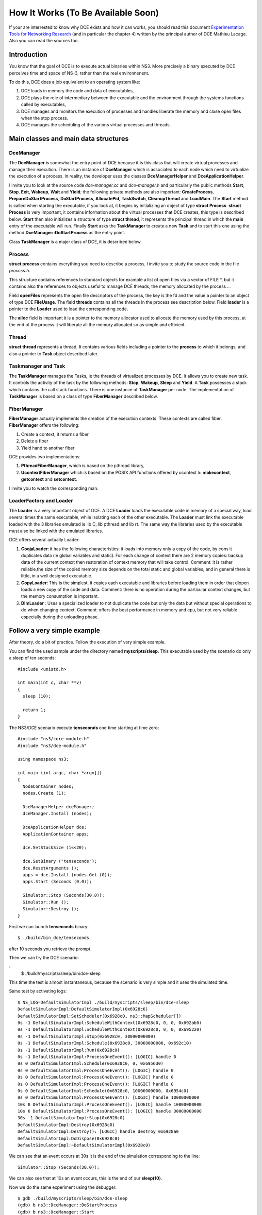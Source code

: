 
.. _how-it-works:

How It Works (To Be Available Soon)
***********************************

If your are interrested to know why DCE exists and how it can works, you should read this document `Experimentation Tools for Networking Research <http://cutebugs.net/files/thesis.pdf>`_ (and in particular the chapter 4) written by the principal author of DCE Mathieu Lacage. Also you can read the sources too.


Introduction
============

You know that the goal of DCE is to execute actual binaries within NS3.
More precisely a binary executed by DCE perceives time and space of NS-3, rather than the real environnenent.

To do this, DCE does a job equivalent to an operating system like:

1. DCE loads in memory the code and data of executables,
2. DCE plays the role of intermediary between the executable and the environment through the systems functions called by executables,
3. DCE manages and monitors the execution of processes and handles liberate the memory and close open files when the stop process.
4. DCE manages the scheduling of the varions virtual processes and threads.

Main classes and main data structures
=====================================

DceManager
----------

The **DceManager** is somewhat the entry point of DCE because it is this class that will create virtual processes and manage their execution.
There is an instance of **DceManager** which is associated to each node which need to virtualize the execution of a process.
In reality, the developer uses the classes **DceManagerHelper** and **DceApplicationHelper**. 

I invite you to look at the source code *dce-manager.cc* and *dce-manager.h* and particularly the public methods **Start**, **Stop**, **Exit**, **Wakeup**, **Wait** and **Yield**;
the following private methods are also important: **CreateProcess**, **PrepareDoStartProcess**, **DoStartProcess**, **AllocatePid**, **TaskSwitch**, **CleanupThread** and **LoadMain**.
The **Start** method is called when starting the executable, if you look at, it begins by initializing an object of type **struct Process**.
**struct Process** is very important, it contains information about the virtual processes that DCE creates, this type is described below.
**Start** then also initializes a structure of type **struct thread**, it represents the principal thread in which the **main** entry of the executable will run.
Finally **Start** asks the **TaskManager** to create a new **Task** and to start this one using the method **DceManager::DoStartProcess** as the entry point.

Class **TaskManager** is a major class of DCE, it is described below.

Process
-------

**struct process** contains everything you need to describe a process, I invite you to study the source code in the file *process.h*.

This structure contains references to standard objects for example a list of open files via a vector of FILE \*, but it contains
also the references to objects useful to manage DCE threads, the memory allocated by the process ...

Field **openFiles** represents the open file descriptors of the process, the key is the fd and the value a pointer to an object of type DCE **FileUsage**.
The field **threads** contains all the threads in the process see description below.
Field **loader** is a pointer to the **Loader** used to load the corresponding code.

The **alloc** field is important it is a pointer to the memory allocator used to allocate the memory used by this process, 
at the end of the process it will liberate all the memory allocated so as simple and efficient.

Thread
------

**struct thread** represents a thread, It contains various fields including a pointer to the **process** to which it belongs, and also a pointer to **Task** object described later.

Taskmanager and Task
---------------------

The **TaskManager** manages the Tasks, ie the threads of virtualized processes by DCE.
It allows you to create new task. 
It controls the activity of the task by the following methods: **Stop**, **Wakeup**, **Sleep** and **Yield**.
A **Task** possesses a stack which contains the call stack functions.
There is one instance of **TaskManager** per node.
The implementation of **TaskManager** is based on a class of type **FiberManager** described below.

FiberManager
------------

**FiberManager** actually implements the creation of the execution contexts.
These contexts are called fiber.
**FiberManager** offers the following:

1. Create a context, it returns a fiber
2. Delete a fiber
3. Yield hand to another fiber

DCE provides two implementations:

1. **PthreadFiberManager**, which is based on the pthread library,
2. **UcontextFiberManager** which is based on the POSIX API functions offered by ucontext.h: **makecontext**, **getcontext** and **setcontext**.

I invite you to watch the corresponding man.

LoaderFactory and Loader
------------------------

The **Loader** is a very important object of DCE. A DCE **Loader** loads the executable code in memory of a special way,
load several times the same executable, while isolating each of the other executable.
The **Loader** must link the executable loaded with the 3 libraries emulated ie lib C, lib pthread and lib rt.
The same way the libraries used by the executable must also be linked with the emulated libraries.


DCE offers several actually Loader:

1. **CoojaLoader**: it has the following characteristics: it loads into memory only a copy of the code, by cons it duplicates data (ie global variables and static). For each change of context there are 2 memory copies: backup data of the current context then restoration of context memory that will take control. Comment: it is rather reliable,the size of the copied memory size depends on the total static and global variables, and in general there is little, in a well designed executable. 
2. **CopyLoader**: This is the simplest, it copies each executable and libraries before loading them in order that dlopen loads a new copy of the code and data. Comment: there is no operation during the particular context changes, but the memory consumption is important.
3. **DlmLoader** : Uses a specialized loader to not duplicate the code but only the data but without special operations to do when changing context. Comment: offers the best performance in memory and cpu, but not very reliable especially during the unloading phase.


Follow a very simple example
============================

After theory, do a bit of practice. 
Follow the execution of very simple example.

You can find the used sample under the directory named **myscripts/sleep**.
This executable used by the scenario do only a sleep of ten seconds:

::

  #include <unistd.h>

  int main(int c, char **v)
  {
    sleep (10);

    return 1;
  }

The NS3/DCE scenario execute **tenseconds** one time starting at time zero:

:: 

  #include "ns3/core-module.h"
  #include "ns3/dce-module.h"
  
  using namespace ns3;
  
  int main (int argc, char *argv[])
  {  
    NodeContainer nodes;
    nodes.Create (1);
  
    DceManagerHelper dceManager;
    dceManager.Install (nodes);
  
    DceApplicationHelper dce;
    ApplicationContainer apps;
  
    dce.SetStackSize (1<<20);
  
    dce.SetBinary ("tenseconds");
    dce.ResetArguments ();
    apps = dce.Install (nodes.Get (0));
    apps.Start (Seconds (0.0));
  
    Simulator::Stop (Seconds(30.0));
    Simulator::Run ();
    Simulator::Destroy ();
  }  

First we can launch **tenseconds** binary:

::

  $ ./build/bin_dce/tenseconds

after 10 seconds you retrieve the prompt.

Then we can try the DCE scenario:

::
  $ ./build/myscripts/sleep/bin/dce-sleep

This time the test is almost instantaneous, because the scenario is very simple and it uses the simulated time. 

Same test by activating logs:

::

  $ NS_LOG=DefaultSimulatorImpl ./build/myscripts/sleep/bin/dce-sleep 
  DefaultSimulatorImpl:DefaultSimulatorImpl(0x6928c0)
  DefaultSimulatorImpl:SetScheduler(0x6928c0, ns3::MapScheduler[])
  0s -1 DefaultSimulatorImpl:ScheduleWithContext(0x6928c0, 0, 0, 0x692ab0)
  0s -1 DefaultSimulatorImpl:ScheduleWithContext(0x6928c0, 0, 0, 0x695220)
  0s -1 DefaultSimulatorImpl:Stop(0x6928c0, 30000000000)
  0s -1 DefaultSimulatorImpl:Schedule(0x6928c0, 30000000000, 0x692c10)
  0s -1 DefaultSimulatorImpl:Run(0x6928c0)
  0s -1 DefaultSimulatorImpl:ProcessOneEvent(): [LOGIC] handle 0
  0s 0 DefaultSimulatorImpl:Schedule(0x6928c0, 0, 0x695630)
  0s 0 DefaultSimulatorImpl:ProcessOneEvent(): [LOGIC] handle 0
  0s 0 DefaultSimulatorImpl:ProcessOneEvent(): [LOGIC] handle 0
  0s 0 DefaultSimulatorImpl:ProcessOneEvent(): [LOGIC] handle 0
  0s 0 DefaultSimulatorImpl:Schedule(0x6928c0, 10000000000, 0x6954c0)
  0s 0 DefaultSimulatorImpl:ProcessOneEvent(): [LOGIC] handle 10000000000
  10s 0 DefaultSimulatorImpl:ProcessOneEvent(): [LOGIC] handle 10000000000
  10s 0 DefaultSimulatorImpl:ProcessOneEvent(): [LOGIC] handle 30000000000
  30s -1 DefaultSimulatorImpl:Stop(0x6928c0)
  DefaultSimulatorImpl:Destroy(0x6928c0)
  DefaultSimulatorImpl:Destroy(): [LOGIC] handle destroy 0x6928a0
  DefaultSimulatorImpl:DoDispose(0x6928c0)
  DefaultSimulatorImpl:~DefaultSimulatorImpl(0x6928c0)

We can see that an event occurs at 30s it is the end of the simulation corresponding to the line:

::

   Simulator::Stop (Seconds(30.0));

We can also see that at 10s an event occurs, this is the end of our **sleep(10)**.

Now we do the same experiment using the debugger:

:: 
  
  $ gdb ./build/myscripts/sleep/bin/dce-sleep
  (gdb) b ns3::DceManager::DoStartProcess
  (gdb) b ns3::DceManager::Start
  (gdb) run
  Breakpoint 4, ns3::DceManager::Start (this=0x630c50, name=..., ....  at ../model/dce-manager.cc:403
  403	  NS_LOG_FUNCTION (this << name << stackSize << args.size () << envs.size ());
  (gdb) bt
  #0  ns3::DceManager::Start (this=0x630c50, name=.....) at ../model/dce-manager.cc:403
  #1  0x00007ffff7cb5e19 in ns3::DceApplication::StartApplication (this=0x633520) at ../model/dce-application.cc:79
  #2  0x00007ffff71dea6e in ns3::EventMemberImpl0::Notify (this=0x633650) at ./ns3/make-event.h:94
  #3  0x00007ffff76148af in ns3::EventImpl::Invoke (this=0x633650) at ../src/core/model/event-impl.cc:45
  #4  0x00007ffff76194c3 in ns3::DefaultSimulatorImpl::ProcessOneEvent (this=0x6308e0) at ../src/core/model/default-simulator-impl.cc:140
  #5  0x00007ffff761986a in ns3::DefaultSimulatorImpl::Run (this=0x6308e0) at ../src/core/model/default-simulator-impl.cc:193
  #6  0x00007ffff76155dd in ns3::Simulator::Run () at ../src/core/model/simulator.cc:160
  #7  0x00000000004075af in main (argc=1, argv=0x7fffffffdaa8) at ../myscripts/sleep/dce-sleep.cc:25
    (gdb) info thread
    Id   Target Id         Frame 
  * 1    Thread 0x7ffff6600740 (LWP 7977) "dce-sleep" ns3::DceManager::Start (this=0x630c50, .... ) at ../model/dce-manager.cc:403

You can notice that:

1. We have two breakpoints.
2. After run the first stop is in **ns3::DceManager:Start**.
3. At this time there is only one thread.
4. We are currently processing an event, this event was scheduled by the call **apps.Start (Seconds (0.0));** of our scenario.

Now we continue our execution:

::

  (gdb) continue
  Continuing.
  [New Thread 0x7ffff65fc700 (LWP 8159)]
  [Switching to Thread 0x7ffff65fc700 (LWP 8159)]

  Breakpoint 3, ns3::DceManager::DoStartProcess (context=0x633d50) at ../model/dce-manager.cc:274
  274	  Thread *current = (Thread *)context;
  (gdb) info thread
    Id   Target Id         Frame 
  * 2    Thread 0x7ffff65fc700 (LWP 8159) "dce-sleep" ns3::DceManager::DoStartProcess (context=0x633d50) at ../model/dce-manager.cc:274
    1    Thread 0x7ffff6600740 (LWP 7977) "dce-sleep" pthread_cond_wait@@GLIBC_2.3.2 () at ../nptl/sysdeps/unix/sysv/linux/x86_64/pthread_cond_wait.S:162
  (gdb) bt
  #0  ns3::DceManager::DoStartProcess (context=0x633d50) at ../model/dce-manager.cc:274
  #1  0x00007ffff7d21b90 in ns3::TaskManager::Trampoline (context=0x633bd0) at ../model/task-manager.cc:267
  #2  0x00007ffff7d1da87 in ns3::PthreadFiberManager::Run (arg=0x634040) at ../model/pthread-fiber-manager.cc:402
  #3  0x00000034be206ccb in start_thread (arg=0x7ffff65fc700) at pthread_create.c:301
  #4  0x00000034bd6e0c2d in clone () at ../sysdeps/unix/sysv/linux/x86_64/clone.S:115

You can notice that:

1. Now there is a second thread
2. Gdb break execution in **ns3::DceManager::DoStartProcess** in the context of the second thread

This second thread is the thread corresponding to the main thread of our hosted executable **tenseconds**, 
if you look at **ns3::DceManager::DoStartProcess** you can notice that we are on the point of calling the main of **tenseconds**:

::

  void
  DceManager::DoStartProcess (void *context)
  {
    Thread *current = (Thread *)context;
    int (*main)(int, char **) = PrepareDoStartProcess (current);
    int retval = 127;
  
    if (main)
      {
        StartProcessDebugHook ();
        retval = main (current->process->originalArgc, current->process->originalArgv);
      }
    dce_exit (retval);
  }

You can also see that the pointer to the **main** is the result of the method **ns3::DceManager::PrepareDoStartProcess**.
Now we can put a breakpoint before the sleep of **tenseconds** and follow the code of sleep:

::

  (gdb) break tenseconds.c:5
  (gdb) continue
  Breakpoint 1, main (c=1, v=0x630b30) at ../myscripts/sleep/tenseconds.c:5
  5	  sleep (10);
  (gdb) list
  (gdb) step
  sleep () at ../model/libc-ns3.h:193
  193	DCE (sleep)
  (gdb) step
  dce_sleep (seconds=10) at ../model/dce.cc:226
  226	  Thread *current = Current ();
  (gdb) list
  224	unsigned int dce_sleep (unsigned int seconds)
  225	{
  226	  Thread *current = Current ();
  227	  NS_LOG_FUNCTION (current << UtilsGetNodeId ());
  228	  NS_ASSERT (current != 0);
  229	  current->process->manager->Wait (Seconds (seconds));
  230	  return 0;
  231	}
  (gdb)  bt
  #0  dce_sleep (seconds=10) at ../model/dce.cc:226
  #1  0x00007ffff62cdcb9 in sleep () at ../model/libc-ns3.h:193
  #2  0x00007ffff5c36725 in main (c=1, v=0x630b30) at ../myscripts/sleep/tenseconds.c:5
  #3  0x00007ffff7c9b0bb in ns3::DceManager::DoStartProcess (context=0x633d50) at ../model/dce-manager.cc:281
  #4  0x00007ffff7d21b90 in ns3::TaskManager::Trampoline (context=0x633bd0) at ../model/task-manager.cc:267
  #5  0x00007ffff7d1da87 in ns3::PthreadFiberManager::Run (arg=0x634040) at ../model/pthread-fiber-manager.cc:402
  #6  0x00000034be206ccb in start_thread (arg=0x7ffff65fc700) at pthread_create.c:301
  #7  0x00000034bd6e0c2d in clone () at ../sysdeps/unix/sysv/linux/x86_64/clone.S:115
  (gdb) info thread
    Id   Target Id         Frame 
  * 2    Thread 0x7ffff65fc700 (LWP 15233) "dce-sleep" dce_sleep (seconds=10) at ../model/dce.cc:226
    1    Thread 0x7ffff6600740 (LWP 15230) "dce-sleep" pthread_cond_wait@@GLIBC_2.3.2 () at ../nptl/sysdeps/unix/sysv/linux/x86_64/pthread_cond_wait.S:162
  (gdb) 
  
We can notice that **sleep** call **dce_sleep** which call **Wait**, this **Wait** method is from the class **TaskManager**.
**TaskManager** is a major class of **DCE** and we will detail it below.
Basically **Wait** schedules and event in NS3 event queue (in order to be woken up after sleep time) and give the control to another **Task**.   
Now we can put a breakpoint in **ns3::DefaultSimulatorImpl::ProcessOneEvent** and see the time advance up to 10s:

::

  gdb) b ns3::DefaultSimulatorImpl::ProcessOneEvent
  Breakpoint 2 at 0x7ffff7619207: file ../src/core/model/default-simulator-impl.cc, line 131.
  (gdb) c
  Continuing.
  [Switching to Thread 0x7ffff6600740 (LWP 3942)]
  Breakpoint 2, ns3::DefaultSimulatorImpl::ProcessOneEvent (this=0x6308e0) at ../src/core/model/default-simulator-impl.cc:131
  warning: Source file is more recent than executable.
  131	  Scheduler::Event next = m_events->RemoveNext ();
  (gdb) n
  133	  NS_ASSERT (next.key.m_ts >= m_currentTs);
  (gdb) n
  134	  m_unscheduledEvents--;
  (gdb) n
  136	  NS_LOG_LOGIC ("handle " << next.key.m_ts);
  (gdb) n
  137	  m_currentTs = next.key.m_ts;
  (gdb) n
  138	  m_currentContext = next.key.m_context;
  (gdb) p m_currentTs
  $1 = 10000000000
  (gdb) 
  
This next event will wake the thread 2 will therefore complete the **sleep** of our scenario.

In summary we saw briefly that DCE uses the events of NS3 to schedule the execution between different tasks.

TODO
====

Explain how to implement a missing method. Show the error message then implement it ...


